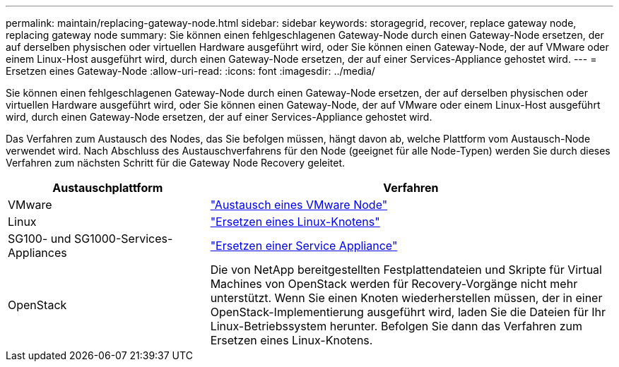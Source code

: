 ---
permalink: maintain/replacing-gateway-node.html 
sidebar: sidebar 
keywords: storagegrid, recover, replace gateway node, replacing gateway node 
summary: Sie können einen fehlgeschlagenen Gateway-Node durch einen Gateway-Node ersetzen, der auf derselben physischen oder virtuellen Hardware ausgeführt wird, oder Sie können einen Gateway-Node, der auf VMware oder einem Linux-Host ausgeführt wird, durch einen Gateway-Node ersetzen, der auf einer Services-Appliance gehostet wird. 
---
= Ersetzen eines Gateway-Node
:allow-uri-read: 
:icons: font
:imagesdir: ../media/


[role="lead"]
Sie können einen fehlgeschlagenen Gateway-Node durch einen Gateway-Node ersetzen, der auf derselben physischen oder virtuellen Hardware ausgeführt wird, oder Sie können einen Gateway-Node, der auf VMware oder einem Linux-Host ausgeführt wird, durch einen Gateway-Node ersetzen, der auf einer Services-Appliance gehostet wird.

Das Verfahren zum Austausch des Nodes, das Sie befolgen müssen, hängt davon ab, welche Plattform vom Austausch-Node verwendet wird. Nach Abschluss des Austauschverfahrens für den Node (geeignet für alle Node-Typen) werden Sie durch dieses Verfahren zum nächsten Schritt für die Gateway Node Recovery geleitet.

[cols="1a,2a"]
|===
| Austauschplattform | Verfahren 


 a| 
VMware
 a| 
link:all-node-types-replacing-vmware-node.html["Austausch eines VMware Node"]



 a| 
Linux
 a| 
link:all-node-types-replacing-linux-node.html["Ersetzen eines Linux-Knotens"]



 a| 
SG100- und SG1000-Services-Appliances
 a| 
link:replacing-failed-node-with-services-appliance.html["Ersetzen einer Service Appliance"]



 a| 
OpenStack
 a| 
Die von NetApp bereitgestellten Festplattendateien und Skripte für Virtual Machines von OpenStack werden für Recovery-Vorgänge nicht mehr unterstützt. Wenn Sie einen Knoten wiederherstellen müssen, der in einer OpenStack-Implementierung ausgeführt wird, laden Sie die Dateien für Ihr Linux-Betriebssystem herunter. Befolgen Sie dann das Verfahren zum Ersetzen eines Linux-Knotens.

|===